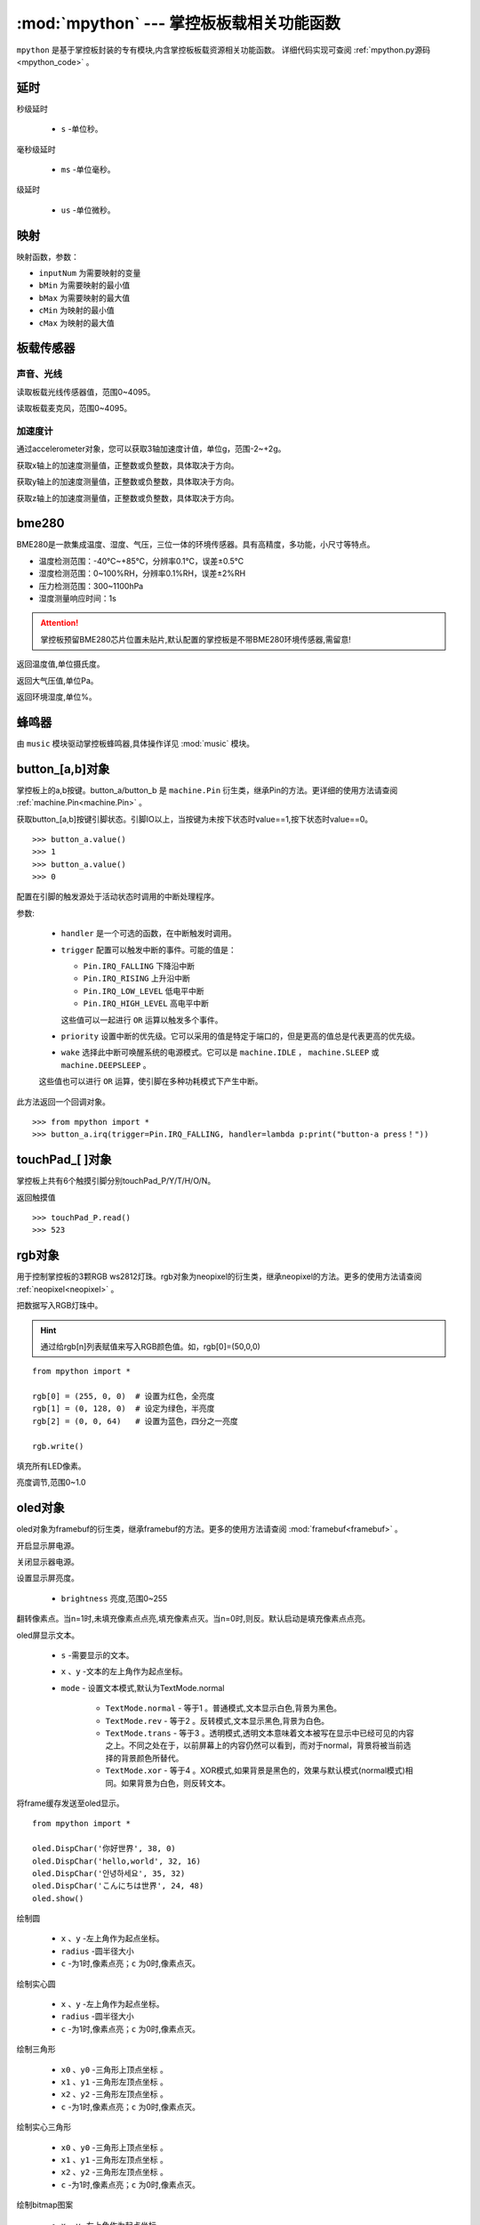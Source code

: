
.. _mpython.py:

.. module:: mpython
   :synopsis: 掌控板板载相关功能函数

:mod:`mpython` --- 掌控板板载相关功能函数
==========================

``mpython`` 是基于掌控板封装的专有模块,内含掌控板板载资源相关功能函数。 详细代码实现可查阅 :ref:`mpython.py源码 <mpython_code>` 。

延时
-------

.. method:: sleep(s)

秒级延时

    - ``s`` -单位秒。

.. method:: sleep_ms(ms)

毫秒级延时

    - ``ms`` -单位毫秒。

.. method:: sleep_us(us)

级延时

    - ``us`` -单位微秒。


映射
-------

.. method:: numberMap(inputNum,bMin,bMax,cMin,cMax)

映射函数，参数：

- ``inputNum`` 为需要映射的变量

- ``bMin`` 为需要映射的最小值

- ``bMax`` 为需要映射的最大值

- ``cMin`` 为映射的最小值

- ``cMax`` 为映射的最大值



板载传感器
-------

声音、光线
+++++++++

.. method:: light.read()

读取板载光线传感器值，范围0~4095。


.. method:: sound.read()

读取板载麦克风，范围0~4095。


加速度计
+++++++++

通过accelerometer对象，您可以获取3轴加速度计值，单位g，范围-2~+2g。

.. method:: accelerometer.get_x()

获取x轴上的加速度测量值，正整数或负整数，具体取决于方向。

.. method:: accelerometer.get_y()

获取y轴上的加速度测量值，正整数或负整数，具体取决于方向。

.. method:: accelerometer.get_z()

获取z轴上的加速度测量值，正整数或负整数，具体取决于方向。

bme280
-------

BME280是一款集成温度、湿度、气压，三位一体的环境传感器。具有高精度，多功能，小尺寸等特点。

* 温度检测范围：-40℃~+85℃，分辨率0.1℃，误差±0.5℃
* 湿度检测范围：0~100%RH，分辨率0.1%RH，误差±2%RH
* 压力检测范围：300~1100hPa
* 湿度测量响应时间：1s

.. Attention:: 

    掌控板预留BME280芯片位置未贴片,默认配置的掌控板是不带BME280环境传感器,需留意!

.. method:: bme280.temperature()

返回温度值,单位摄氏度。

.. method:: bme280.pressure()

返回大气压值,单位Pa。

.. method:: bme280.humidity()

返回环境湿度,单位%。


蜂鸣器
-------

由 ``music`` 模块驱动掌控板蜂鸣器,具体操作详见 :mod:`music` 模块。


button_[a,b]对象
------
掌控板上的a,b按键。button_a/button_b 是 ``machine.Pin`` 衍生类，继承Pin的方法。更详细的使用方法请查阅 :ref:`machine.Pin<machine.Pin>`  。



.. method:: button_[a,b].value()

获取button_[a,b]按键引脚状态。引脚IO以上，当按键为未按下状态时value==1,按下状态时value==0。

::

    >>> button_a.value()
    >>> 1
    >>> button_a.value()
    >>> 0

.. _button.irq:

.. method:: button_[a,b].irq(handler=None, trigger=(Pin.IRQ_FALLING | Pin.IRQ_RISING), priority=1, wake=None)

配置在引脚的触发源处于活动状态时调用的中断处理程序。

参数:

     - ``handler`` 是一个可选的函数，在中断触发时调用。

     - ``trigger`` 配置可以触发中断的事件。可能的值是：

       - ``Pin.IRQ_FALLING`` 下降沿中断
       - ``Pin.IRQ_RISING`` 上升沿中断
       - ``Pin.IRQ_LOW_LEVEL`` 低电平中断
       - ``Pin.IRQ_HIGH_LEVEL`` 高电平中断

       这些值可以一起进行 ``OR`` 运算以触发多个事件。

     - ``priority`` 设置中断的优先级。它可以采用的值是特定于端口的，但是更高的值总是代表更高的优先级。

     - ``wake`` 选择此中断可唤醒系统的电源模式。它可以是 ``machine.IDLE`` ， ``machine.SLEEP`` 或 ``machine.DEEPSLEEP`` 。
     这些值也可以进行 ``OR`` 运算，使引脚在多种功耗模式下产生中断。

此方法返回一个回调对象。

::

    >>> from mpython import *
    >>> button_a.irq(trigger=Pin.IRQ_FALLING, handler=lambda p:print("button-a press！")) 


touchPad_[ ]对象
------
掌控板上共有6个触摸引脚分别touchPad_P/Y/T/H/O/N。

.. method:: touchPad_[P,Y,T,H,O,N].read()

返回触摸值

::

    >>> touchPad_P.read()
    >>> 523

rgb对象
-------
用于控制掌控板的3颗RGB ws2812灯珠。rgb对象为neopixel的衍生类，继承neopixel的方法。更多的使用方法请查阅 :ref:`neopixel<neopixel>` 。 

.. method:: rgb.write()

把数据写入RGB灯珠中。 

.. Hint::

    通过给rgb[n]列表赋值来写入RGB颜色值。如，rgb[0]=(50,0,0)

::

    from mpython import *

    rgb[0] = (255, 0, 0)  # 设置为红色，全亮度
    rgb[1] = (0, 128, 0)  # 设定为绿色，半亮度
    rgb[2] = (0, 0, 64)   # 设置为蓝色，四分之一亮度

    rgb.write()

.. method:: rgb.fill(rgb_buf)

填充所有LED像素。

.. method:: rgb.brightness(brightness)

亮度调节,范围0~1.0


.. _oled:

oled对象
-------
oled对象为framebuf的衍生类，继承framebuf的方法。更多的使用方法请查阅 :mod:`framebuf<framebuf>` 。 

.. method:: oled.poweron()

开启显示屏电源。

.. method:: oled.poweroff()

关闭显示器电源。

.. method:: oled.contrast(brightness)

设置显示屏亮度。

    - ``brightness`` 亮度,范围0~255


.. method:: oled.invert(n)

翻转像素点。当n=1时,未填充像素点点亮,填充像素点灭。当n=0时,则反。默认启动是填充像素点点亮。

.. method:: oled.DispChar(s, x, y,mode=TextMode.normal)

oled屏显示文本。

    - ``s`` -需要显示的文本。
    - ``x`` 、``y`` -文本的左上角作为起点坐标。
    - ``mode`` - 设置文本模式,默认为TextMode.normal

        - ``TextMode.normal`` - 等于1 。普通模式,文本显示白色,背景为黑色。
        - ``TextMode.rev`` - 等于2 。反转模式,文本显示黑色,背景为白色。
        - ``TextMode.trans`` - 等于3 。透明模式,透明文本意味着文本被写在显示中已经可见的内容之上。不同之处在于，以前屏幕上的内容仍然可以看到，而对于normal，背景将被当前选择的背景颜色所替代。
        - ``TextMode.xor`` - 等于4 。XOR模式,如果背景是黑色的，效果与默认模式(normal模式)相同。如果背景为白色，则反转文本。

.. method:: oled.show()

将frame缓存发送至oled显示。

::

    from mpython import *

    oled.DispChar('你好世界', 38, 0)
    oled.DispChar('hello,world', 32, 16)
    oled.DispChar('안녕하세요', 35, 32)
    oled.DispChar('こんにちは世界', 24, 48)
    oled.show()

.. method:: oled.fill(c)

        用指定的颜色填充整个帧缓存。 ``c`` 为1时,像素点亮；``c`` 为0时,像素点灭。

.. method:: oled.circle(x, y, radius , c)

绘制圆

    - ``x`` 、``y`` -左上角作为起点坐标。
    - ``radius`` -圆半径大小
    - ``c`` -为1时,像素点亮；``c`` 为0时,像素点灭。

.. method:: oled.fill_circle(x, y, radius , c)

绘制实心圆

    - ``x`` 、``y`` -左上角作为起点坐标。
    - ``radius`` -圆半径大小
    - ``c`` -为1时,像素点亮；``c`` 为0时,像素点灭。

.. method:: oled.triangle(x0, y0, x1, y1, x2, y2, c)

绘制三角形

    - ``x0`` 、``y0`` -三角形上顶点坐标 。
    - ``x1`` 、``y1`` -三角形左顶点坐标 。
    - ``x2`` 、``y2`` -三角形左顶点坐标 。
    - ``c`` -为1时,像素点亮；``c`` 为0时,像素点灭。

.. method:: oled.fill_triangle(x0, y0, x1, y1, x2, y2, c)

绘制实心三角形

    - ``x0`` 、``y0`` -三角形上顶点坐标 。
    - ``x1`` 、``y1`` -三角形左顶点坐标 。
    - ``x2`` 、``y2`` -三角形左顶点坐标 。
    - ``c`` -为1时,像素点亮；``c`` 为0时,像素点灭。


.. method:: oled.Bitmap(x, y, bitmap, w, h,c=1)

绘制bitmap图案

    - ``x`` 、``y`` -左上角作为起点坐标
    - ``bitmap`` -图案bitmap数组
    - ``w`` -图案宽度
    - ``h`` -图案高度
    - ``c`` -为1时,像素点亮;


.. method:: oled.RoundRect( x, y, w, h, r, c)

绘制弧角矩形

    - ``x`` 、``y`` -左上角作为起点坐标
    - ``w`` -图案宽度
    - ``h`` -图案高度
    - ``r`` -圆弧角半径
    - ``c`` -为1时,像素点亮；``c`` 为0时,像素点灭。

i2c对象
-------

mPython掌控板已实例 ``I2C`` 类，P19、P20 为I2C的SCL、SDA引脚。I2C设备可连接掌控板I2C总线进行操作。


详细有关I2C的读写操作，请查看 :ref:`machine.I2C<machine.I2C>` 模块或 :ref:`I2C基础教程<tutorials_i2c>` 章节。

MPythonPin类
-------

.. class:: MPythonPin(pin, mode=PinMode.IN,pull=None)

构建Pin对象

- ``pin`` 掌控板定义引脚号，具体定义看查看 :ref:`掌控板引脚定义<mpython_pinout>` 。

- ``mode`` 引脚模式。未设定时,默认 `mode` = `PinMode.IN`

        - ``PinMode.IN`` 等于1，数字输入模式
        - ``PinMode.OUT`` 等于2，数字输出模式
        - ``PinMode.PWM`` 等于3，模拟输出模式
        - ``PinMode.ANALOG`` 等于4，模拟输入模式
        - ``PinMode.OUT_DRAIN`` 等于5，开漏输出模式

- ``pull`` 指定引脚是否连接了电阻，可以是以下之一：

       - ``None`` - 无上拉或下拉电阻
       - ``Pin.PULL_UP`` - 上拉电阻使能
       - ``Pin.PULL_DOWN`` - 下拉电阻使能


示例::

        >>> from mpython import MPythonPin       #导入MPython模块
        >>> P0=MPythonPin(0,PinMode.IN)          #构建引脚0对象，设置数字输入模式



.. method:: MPythonPin.read_digital()

返回该IO引脚电平值。1代表高电平，0代表低电平

.. method:: MPythonPin.write_digital(value)

IO引脚输出电平控制。``value`` =1时输出高电平， ``value`` =0时输出低电平。

.. method:: MPythonPin.read_analog()

读取ADC并返回读取结果，返回的值将在0到4095之间。

.. method:: MPythonPin.write_analog(duty, freq=1000):

设置输出PWM信号的占空比。

- ``duty`` 0 ≤ duty ≤ 1023
- ``freq`` PWM波频率,0 < freq ≤ 0x0001312D（十进制：0 < freq ≤ 78125）


.. _MPythonPin.irq:

.. method:: MPythonPin.irq(handler=None, trigger=Pin.IRQ_RISING):

如果引脚模式配置为 ``IN`` ,可配置该引脚的触发源处于活动状态时调用的中断处理程序。

参数:

     - ``handler`` 是一个可选的函数，在中断触发时调用。

     - ``trigger`` 配置可以触发中断的事件。可能的值是：

       - ``Pin.IRQ_FALLING`` 下降沿中断
       - ``Pin.IRQ_RISING`` 上升沿中断
       - ``Pin.IRQ_LOW_LEVEL`` 低电平中断
       - ``Pin.IRQ_HIGH_LEVEL`` 高电平中断

       这些值可以一起进行 ``OR`` 运算以触发多个事件。


.. _mpython.wifi:

wifi类
------

提供便捷的wifi连接网络方式或无线AP功能。注意,开启WiFi功能功耗会增大,如不使用情况下,可关闭WiFi可降低功耗。

.. class:: wifi()

构建wifi对象并会创建 ``sta`` 对象和 ``ap`` 对象。可参见 :mod:`network` 模块了解更多使用方法。

    - sta用于客户端连接路由器来连接网络。
    - ap用于掌控板作为无线AP接入方式。

.. method:: wifi.connectWiFi(ssid,password,timeout=10)

连接wifi网络

    - ``ssid`` -WiFi网络名称
    - ``password`` -WiFi密码
    - ``tiemout`` -链接超时,默认10秒

.. method:: wifi.disconnectWiFi()

断开wifi网络连接

.. method:: wifi.enable_APWiFi(essid,password,channel=10)

开启wifi的无线AP模式

 - ``essid`` - 创建WiFi网络名称
 - ``password`` - 密码
 - ``channel`` -设置wifi使用信道,channel 1~13

.. method:: wifi.disable_APWiFi()

关闭无线AP

